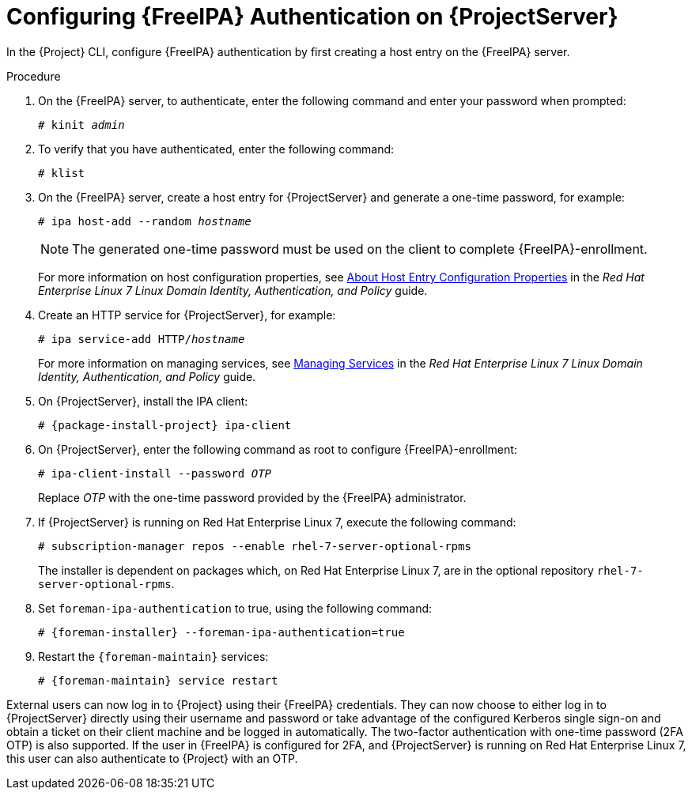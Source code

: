 [id='configuring-idm-authentication-on-server_{context}']
[id='configuring-idm-authentication-on-satellite-server_{context}']
= Configuring {FreeIPA} Authentication on {ProjectServer}

In the {Project} CLI, configure {FreeIPA} authentication by first creating a host entry on the {FreeIPA} server.

.Procedure

. On the {FreeIPA} server, to authenticate, enter the following command and enter your password when prompted:
+
[options="nowrap", subs="+quotes,verbatim,attributes"]
----
# kinit _admin_
----
+
. To verify that you have authenticated, enter the following command:
+
[options="nowrap", subs="+quotes,verbatim,attributes"]
----
# klist
----
+
. On the {FreeIPA} server, create a host entry for {ProjectServer} and generate a one-time password, for example:
+
[options="nowrap", subs="+quotes,verbatim,attributes"]
----
# ipa host-add --random _hostname_
----
+
[NOTE]
====
The generated one-time password must be used on the client to complete {FreeIPA}-enrollment.
====
+
ifndef::orcharhino[]
For more information on host configuration properties, see https://access.redhat.com/documentation/en-us/red_hat_enterprise_linux/7/html-single/linux_domain_identity_authentication_and_policy_guide/indexhost-attr[About Host Entry Configuration Properties] in the _Red{nbsp}Hat Enterprise{nbsp}Linux{nbsp}7 Linux Domain Identity, Authentication, and Policy_ guide.
endif::[]

. Create an HTTP service for {ProjectServer}, for example:
+
[options="nowrap", subs="+quotes,verbatim,attributes"]
----
# ipa service-add HTTP/_hostname_
----
+
ifndef::orcharhino[]
For more information on managing services, see https://access.redhat.com/documentation/en-us/red_hat_enterprise_linux/7/html-single/linux_domain_identity_authentication_and_policy_guide/indexservices[Managing Services] in the _Red{nbsp}Hat Enterprise{nbsp}Linux{nbsp}7 Linux Domain Identity, Authentication, and Policy_ guide.
endif::[]

. On {ProjectServer}, install the IPA client:
ifdef::satellite[]
+
WARNING: This command might restart {Project} services during the installation of the package.
For more information about installing and updating packages on {Project}, see xref:installing-and-updating-packages-on-satellite-server[].
endif::[]
+
[options="nowrap", subs="+quotes,verbatim,attributes"]
----
# {package-install-project} ipa-client
----
+
. On {ProjectServer}, enter the following command as root to configure {FreeIPA}-enrollment:
+
[options="nowrap", subs="+quotes,verbatim,attributes"]
----
# ipa-client-install --password _OTP_
----
+
Replace _OTP_ with the one-time password provided by the {FreeIPA} administrator.

. If {ProjectServer} is running on Red{nbsp}Hat Enterprise{nbsp}Linux{nbsp}7, execute the following command:
+
[options="nowrap", subs="+quotes,verbatim,attributes"]
----
# subscription-manager repos --enable rhel-7-server-optional-rpms
----
+
The installer is dependent on packages which, on Red{nbsp}Hat Enterprise{nbsp}Linux{nbsp}7, are in the optional repository `rhel-7-server-optional-rpms`.

. Set `foreman-ipa-authentication` to true, using the following command:
+
[options="nowrap", subs="+quotes,verbatim,attributes"]
----
# {foreman-installer} --foreman-ipa-authentication=true
----

. Restart the `{foreman-maintain}` services:
+
[options="nowrap", subs="+quotes,verbatim,attributes"]
----
# {foreman-maintain} service restart
----

External users can now log in to {Project} using their {FreeIPA} credentials.
They can now choose to either log in to {ProjectServer} directly using their username and password or take advantage of the configured Kerberos single sign-on and obtain a ticket on their client machine and be logged in automatically.
The two-factor authentication with one-time password (2FA OTP) is also supported.
If the user in {FreeIPA} is configured for 2FA, and {ProjectServer} is running on Red{nbsp}Hat Enterprise{nbsp}Linux{nbsp}7, this user can also authenticate to {Project} with an OTP.
